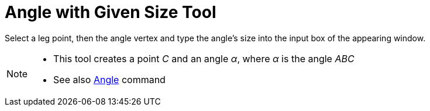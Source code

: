 = Angle with Given Size Tool
:page-en: tools/Angle_with_Given_Size
ifdef::env-github[:imagesdir: /en/modules/ROOT/assets/images]

Select a leg point, then the angle vertex and type the angle’s size into the input box of the appearing window.

[NOTE]
====

* This tool creates a point _C_ and an angle _α_, where _α_ is the angle _ABC_
* See also xref:/commands/Angle.adoc[Angle] command

====
